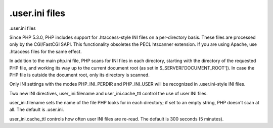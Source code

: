 .user.ini files
====================================

.user.ini files

Since PHP 5.3.0, PHP includes support for .htaccess-style INI files on a per-directory basis. These files are processed only by the CGI/FastCGI SAPI. This functionality obsoletes the PECL htscanner extension. If you are using Apache, use .htaccess files for the same effect.

In addition to the main php.ini file, PHP scans for INI files in each directory, starting with the directory of the requested PHP file, and working its way up to the current document root (as set in $_SERVER['DOCUMENT_ROOT']). In case the PHP file is outside the document root, only its directory is scanned.

Only INI settings with the modes PHP_INI_PERDIR and PHP_INI_USER will be recognized in .user.ini-style INI files.

Two new INI directives, user_ini.filename and user_ini.cache_ttl control the use of user INI files.

user_ini.filename sets the name of the file PHP looks for in each directory; if set to an empty string, PHP doesn't scan at all. The default is .user.ini.

user_ini.cache_ttl controls how often user INI files are re-read. The default is 300 seconds (5 minutes).


